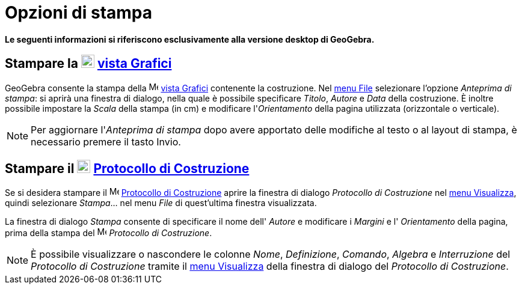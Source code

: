 = Opzioni di stampa

*Le seguenti informazioni si riferiscono esclusivamente alla versione desktop di GeoGebra.*

== Stampare la image:22px-Menu_view_graphics.svg.png[Menu view graphics.svg,width=22,height=22] xref:/Vista_Grafici.adoc[vista Grafici]

GeoGebra consente la stampa della image:16px-Menu_view_graphics.svg.png[Menu view graphics.svg,width=16,height=16]
xref:/Vista_Grafici.adoc[vista Grafici] contenente la costruzione. Nel xref:/Menu_File.adoc[menu File] selezionare
l'opzione _Anteprima di stampa_: si aprirà una finestra di dialogo, nella quale è possibile specificare _Titolo_,
_Autore_ e _Data_ della costruzione. È inoltre possibile impostare la _Scala_ della stampa (in cm) e modificare
l'_Orientamento_ della pagina utilizzata (orizzontale o verticale).

[NOTE]
====

Per aggiornare l'_Anteprima di stampa_ dopo avere apportato delle modifiche al testo o al layout di stampa, è necessario
premere il tasto [.kcode]#Invio#.

====

== Stampare il image:22px-Menu_view_construction_protocol.svg.png[Menu view construction protocol.svg,width=22,height=22] xref:/Protocollo_di_Costruzione.adoc[Protocollo di Costruzione]

Se si desidera stampare il image:16px-Menu_view_construction_protocol.svg.png[Menu view construction
protocol.svg,width=16,height=16] xref:/Protocollo_di_Costruzione.adoc[Protocollo di Costruzione] aprire la finestra di
dialogo _Protocollo di Costruzione_ nel xref:/Menu_Visualizza.adoc[menu Visualizza], quindi selezionare _Stampa_... nel
menu _File_ di quest'ultima finestra visualizzata.

La finestra di dialogo _Stampa_ consente di specificare il nome dell' _Autore_ e modificare i _Margini_ e l'
_Orientamento_ della pagina, prima della stampa del image:16px-Menu_view_construction_protocol.svg.png[Menu view
construction protocol.svg,width=16,height=16] _Protocollo di Costruzione_.

[NOTE]
====

È possibile visualizzare o nascondere le colonne _Nome_, _Definizione_, _Comando_, _Algebra_ e _Interruzione_ del
_Protocollo di Costruzione_ tramite il xref:/Menu_Visualizza.adoc[menu Visualizza] della finestra di dialogo del
_Protocollo di Costruzione_.

====
